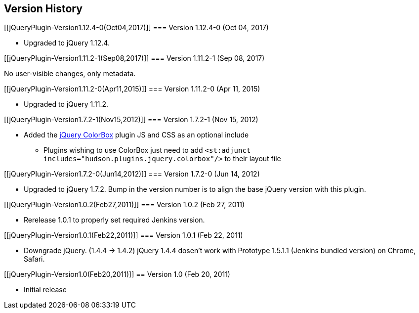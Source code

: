 == Version History

[[jQueryPlugin-Version1.12.4-0(Oct04,2017)]]
=== Version 1.12.4-0 (Oct 04, 2017)

* Upgraded to jQuery 1.12.4.

[[jQueryPlugin-Version1.11.2-1(Sep08,2017)]]
=== Version 1.11.2-1 (Sep 08, 2017)

No user-visible changes, only metadata.

[[jQueryPlugin-Version1.11.2-0(Apr11,2015)]]
=== Version 1.11.2-0 (Apr 11, 2015)

* Upgraded to jQuery 1.11.2.

[[jQueryPlugin-Version1.7.2-1(Nov15,2012)]]
=== Version 1.7.2-1 (Nov 15, 2012)

* Added the http://www.jacklmoore.com/colorbox/[jQuery ColorBox] plugin
JS and CSS as an optional include
** Plugins wishing to use ColorBox just need to add
`+<st:adjunct includes="hudson.plugins.jquery.colorbox"/>+` to their
layout file

[[jQueryPlugin-Version1.7.2-0(Jun14,2012)]]
=== Version 1.7.2-0 (Jun 14, 2012)

* Upgraded to jQuery 1.7.2. Bump in the version number is to align the
base jQuery version with this plugin.

[[jQueryPlugin-Version1.0.2(Feb27,2011)]]
=== Version 1.0.2 (Feb 27, 2011)

* Rerelease 1.0.1 to properly set required Jenkins version.

[[jQueryPlugin-Version1.0.1(Feb22,2011)]]
=== Version 1.0.1 (Feb 22, 2011)

* Downgrade jQuery. (1.4.4 -> 1.4.2) jQuery 1.4.4 dosen't work with
Prototype 1.5.1.1 (Jenkins bundled version) on Chrome, Safari.

[[jQueryPlugin-Version1.0(Feb20,2011)]]
== Version 1.0 (Feb 20, 2011)

* Initial release
